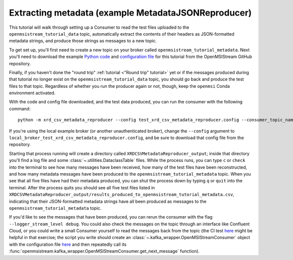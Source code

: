 ====================================================
Extracting metadata (example MetadataJSONReproducer)
====================================================

This tutorial will walk through setting up a Consumer to read the test files uploaded to the ``openmsistream_tutorial_data`` topic, automatically extract the contents of their headers as JSON-formatted metadata strings, and produce those strings as messages to a new topic.

To get set up, you'll first need to create a new topic on your broker called ``openmsistream_tutorial_metadata``. Next you'll need to download the example `Python code <https://github.com/openmsi/openmsistream/tree/main/examples/extracting_metadata/xrd_csv_metadata_reproducer.py>`_ and `configuration file <https://github.com/openmsi/openmsistream/tree/main/examples/extracting_metadata/test_xrd_csv_metadata_reproducer.config>`_ for this tutorial from the OpenMSIStream GitHub repository.

Finally, if you haven't done the "round trip" :ref:`tutorial <"Round trip" tutorial>` yet or if the messages produced during that tutorial no longer exist on the ``openmsistream_tutorial_data`` topic, you should go back and produce the test files to that topic. Regardless of whether you run the producer again or not, though, keep the ``openmsi`` Conda environment activated.

With the code and config file downloaded, and the test data produced, you can run the consumer with the following command::

    python -m xrd_csv_metadata_reproducer --config test_xrd_csv_metadata_reproducer.config --consumer_topic_name openmsistream_tutorial_data --producer_topic_name openmsistream_tutorial_metadata

If you're using the local example broker (or another unauthenticated broker), change the ``--config`` argument to ``local_broker_test_xrd_csv_metadata_reproducer.config``, and be sure to download that config file from the repository.

Starting that process running will create a directory called ``XRDCSVMetadataReproducer_output``; inside that directory you'll find a log file and some :class:`~.utilities.DataclassTable` files. While the process runs, you can type ``c`` or ``check`` into the terminal to see how many messages have been received, how many of the test files have been reconstructed, and how many metadata messages have been produced to the ``openmsistream_tutorial_metadata`` topic. When you see that all five files have had their metadata produced, you can shut the process down by typing ``q`` or ``quit`` into the terminal. After the process quits you should see all five test files listed in ``XRDCSVMetadataReproducer_output/results_produced_to_openmsistream_tutorial_metadata.csv``, indicating that their JSON-formatted metadata strings have all been produced as messages to the ``openmsistream_tutorial_metadata`` topic.

If you'd like to see the messages that have been produced, you can rerun the consumer with the flag ``--logger_stream_level debug``. You could also check the messages on the topic through an interface like Confluent Cloud, or you could write a small Consumer yourself to read the messages back from the topic (the CI test `here <https://github.com/openmsi/openmsistream/blob/main/test/test_scripts/test_metadata_reproducer.py>`_ might be helpful in that exercise; the script you write should create an :class:`~.kafka_wrapper.OpenMSIStreamConsumer` object with the configuration file `here <https://github.com/openmsi/openmsistream/blob/main/openmsistream/kafka_wrapper/config_files/test_metadata_reproducer_consumer.config>`_ and then repeatedly call its :func:`openmsistream.kafka_wrapper.OpenMSIStreamConsumer.get_next_message` function).